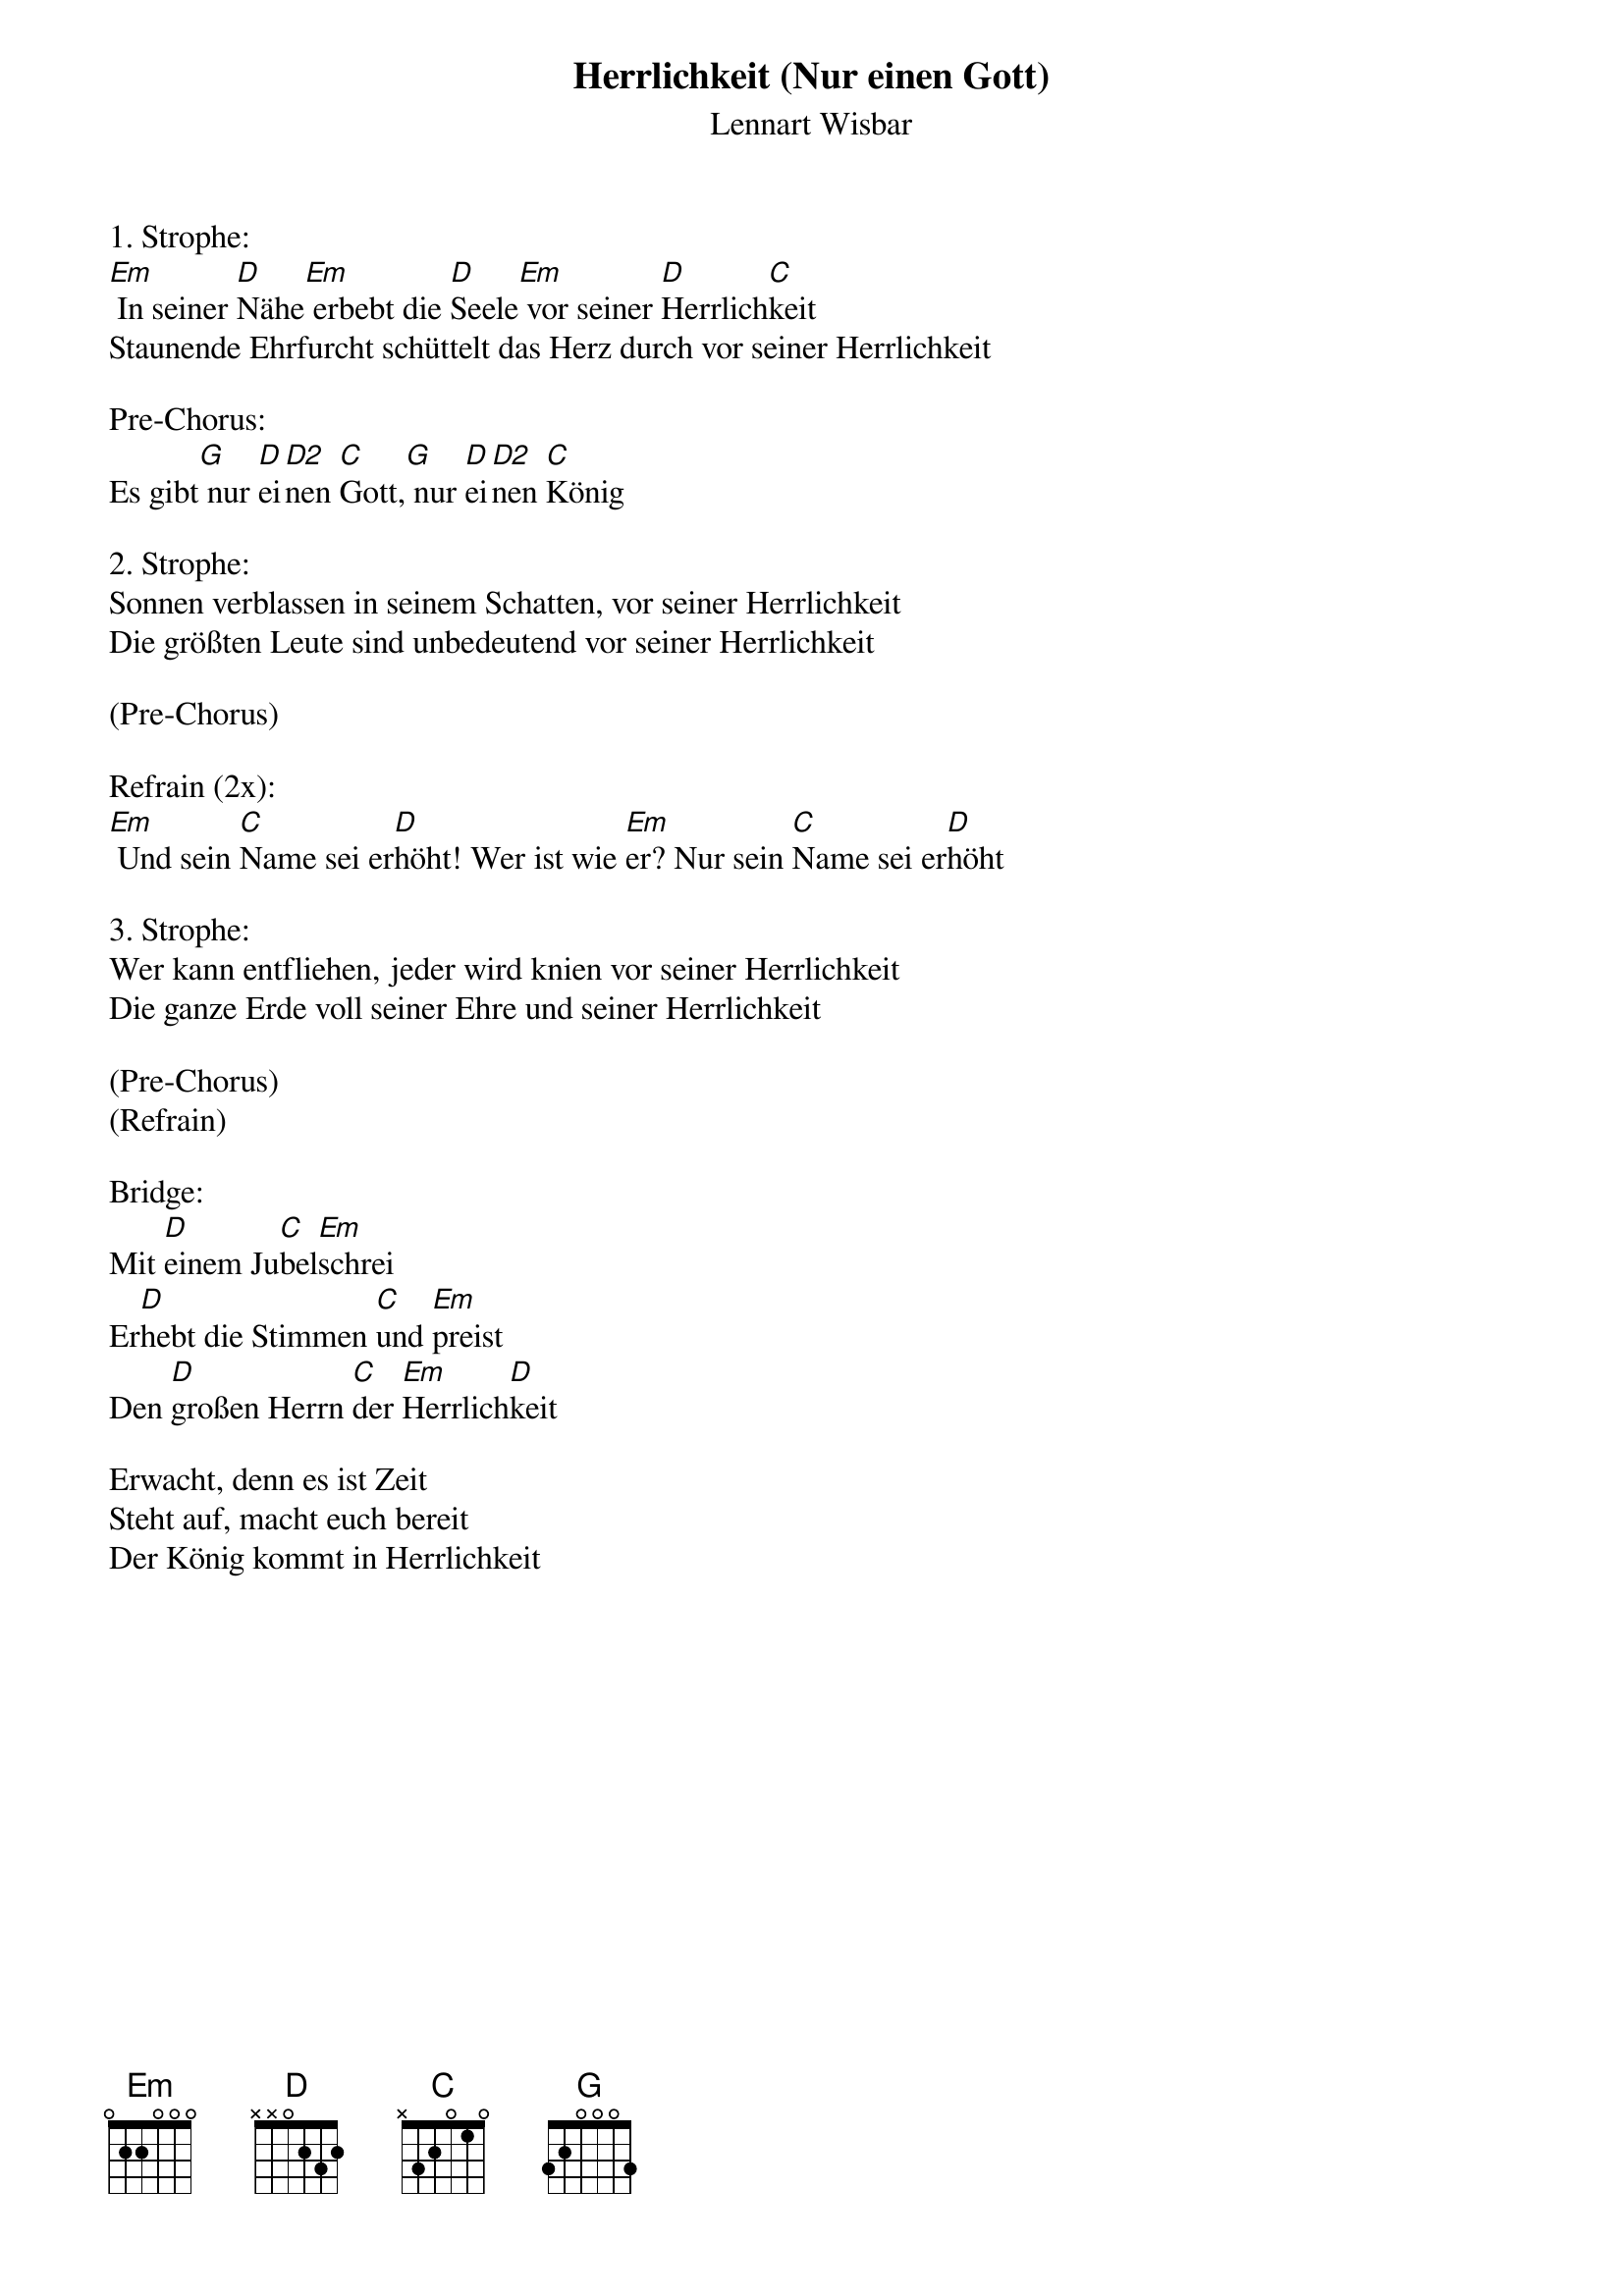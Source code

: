 {title:Herrlichkeit (Nur einen Gott)}
{subtitle:Lennart Wisbar}
{key:A#m}

1. Strophe:
[Em] In seiner [D]Nähe[Em] erbebt die [D]Seele[Em] vor seiner [D]Herrlich[C]keit
Staunende Ehrfurcht schüttelt das Herz durch vor seiner Herrlichkeit

Pre-Chorus:
Es gibt[G] nur [D]ei[D2]nen [C]Gott,[G] nur [D]ei[D2]nen [C]König

2. Strophe:
Sonnen verblassen in seinem Schatten, vor seiner Herrlichkeit
Die größten Leute sind unbedeutend vor seiner Herrlichkeit

(Pre-Chorus)

Refrain (2x):
[Em] Und sein [C]Name sei er[D]höht! Wer ist wie [Em]er? Nur sein [C]Name sei er[D]höht

3. Strophe:
Wer kann entfliehen, jeder wird knien vor seiner Herrlichkeit
Die ganze Erde voll seiner Ehre und seiner Herrlichkeit

(Pre-Chorus)
(Refrain)

Bridge:
Mit [D]einem Ju[C]bel[Em]schrei
Er[D]hebt die Stimmen [C]und [Em]preist
Den [D]großen Herrn [C]der [Em]Herrlich[D]keit

Erwacht, denn es ist Zeit
Steht auf, macht euch bereit
Der König kommt in Herrlichkeit
